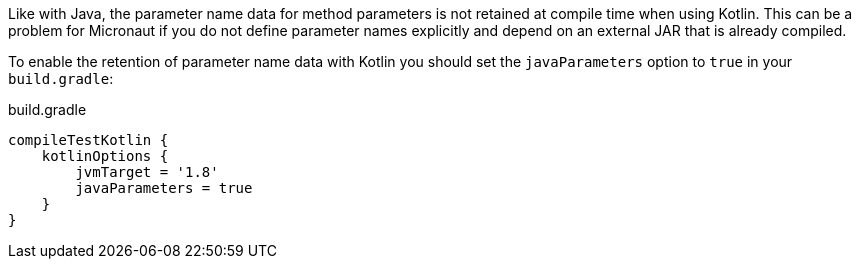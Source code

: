 Like with Java, the parameter name data for method parameters is not retained at compile time when using Kotlin. This can be a problem for Micronaut if you do not define parameter names explicitly and depend on an external JAR that is already compiled.

To enable the retention of parameter name data with Kotlin you should set the `javaParameters` option to `true` in your `build.gradle`:

.build.gradle
[source,groovy]
----
compileTestKotlin {
    kotlinOptions {
        jvmTarget = '1.8'
        javaParameters = true
    }
}
----
